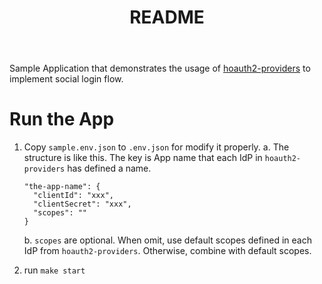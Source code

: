 #+TITLE: README

Sample Application that demonstrates the usage of [[../hoauth2-providers][hoauth2-providers]] to implement social login flow.

* Run the App
1. Copy ~sample.env.json~ to ~.env.json~ for modify it properly.
   a. The structure is like this. The key is App name that each IdP in ~hoauth2-providers~ has defined a name.
      #+begin_example
   "the-app-name": {
     "clientId": "xxx",
     "clientSecret": "xxx",
     "scopes": ""
   }
      #+end_example
   b. ~scopes~ are optional. When omit, use default scopes defined in each IdP from ~hoauth2-providers~. Otherwise, combine with default scopes.

2. run ~make start~
